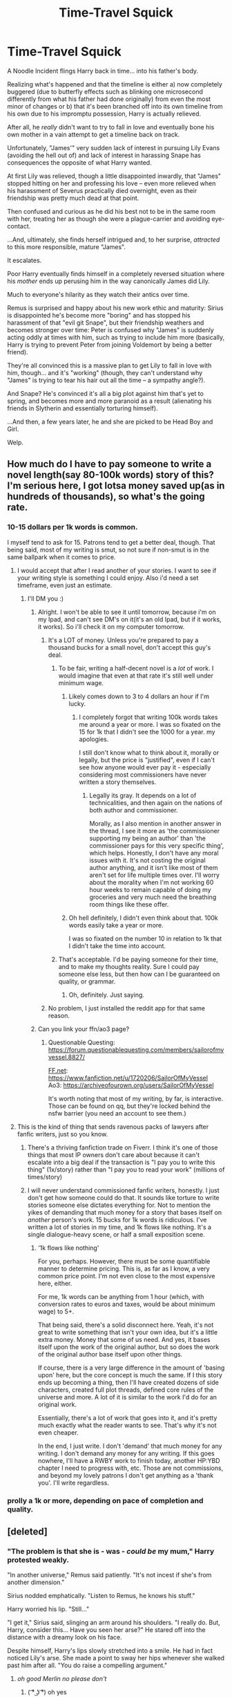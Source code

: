 #+TITLE: Time-Travel Squick

* Time-Travel Squick
:PROPERTIES:
:Author: MidgardWyrm
:Score: 466
:DateUnix: 1591449570.0
:DateShort: 2020-Jun-06
:FlairText: Prompt
:END:
A Noodle Incident flings Harry back in time... into his father's body.

Realizing what's happened and that the timeline is either a) now completely buggered (due to butterfly effects such as blinking one microsecond differently from what his father had done originally) from even the most minor of changes or b) that it's been branched off into its own timeline from his own due to his impromptu possession, Harry is actually relieved.

After all, he /really/ didn't want to try to fall in love and eventually bone his own mother in a vain attempt to get a timeline back on track.

Unfortunately, "James'" very sudden lack of interest in pursuing Lily Evans (avoiding the hell out of) and lack of interest in harassing Snape has consequences the opposite of what Harry wanted.

At first Lily was relieved, though a little disappointed inwardly, that "James" stopped hitting on her and professing his love -- even more relieved when his harassment of Severus practically died overnight, even as their friendship was pretty much dead at that point.

Then confused and curious as he did his best not to be in the same room with her, treating her as though she were a plague-carrier and avoiding eye-contact.

...And, ultimately, she finds herself intrigued and, to her surprise, /attracted/ to this more responsible, mature "James".

It escalates.

Poor Harry eventually finds himself in a completely reversed situation where his /mother/ ends up perusing him in the way canonically James did Lily.

Much to everyone's hilarity as they watch their antics over time.

Remus is surprised and happy about his new work ethic and maturity: Sirius is disappointed he's become more "boring" and has stopped his harassment of that "evil git Snape", but their friendship weathers and becomes stronger over time: Peter is confused why "James" is suddenly acting oddly at times with him, such as trying to include him more (basically, Harry is trying to prevent Peter from joining Voldemort by being a better friend).

They're all convinced this is a massive plan to get Lily to fall in love with him, though... and it's "working" (though, they can't understand why "James" is trying to tear his hair out all the time -- a sympathy angle?).

And Snape? He's convinced it's all a big plot against him that's yet to spring, and becomes more and more paranoid as a result (alienating his friends in Slytherin and essentially torturing himself).

...And then, a few years later, he and she are picked to be Head Boy and Girl.

Welp.


** How much do I have to pay someone to write a novel length(say 80-100k words) story of this? I'm serious here, I got lotsa money saved up(as in hundreds of thousands), so what's the going rate.
:PROPERTIES:
:Author: Wassa110
:Score: 184
:DateUnix: 1591456167.0
:DateShort: 2020-Jun-06
:END:

*** 10-15 dollars per 1k words is common.

I myself tend to ask for 15. Patrons tend to get a better deal, though. That being said, most of my writing is smut, so not sure if non-smut is in the same ballpark when it comes to price.
:PROPERTIES:
:Author: SailorOfMyVessel
:Score: 80
:DateUnix: 1591460541.0
:DateShort: 2020-Jun-06
:END:

**** I would accept that after I read another of your stories. I want to see if your writing style is something I could enjoy. Also i'd need a set timeframe, even just an estimate.
:PROPERTIES:
:Author: Wassa110
:Score: 48
:DateUnix: 1591460742.0
:DateShort: 2020-Jun-06
:END:

***** I'll DM you :)
:PROPERTIES:
:Author: SailorOfMyVessel
:Score: 19
:DateUnix: 1591461162.0
:DateShort: 2020-Jun-06
:END:

****** Alright. I won't be able to see it until tomorrow, because i'm on my Ipad, and can't see DM's on it(it's an old Ipad, but if it works, it works). So i'll check it on my computer tomorrow.
:PROPERTIES:
:Author: Wassa110
:Score: 11
:DateUnix: 1591476666.0
:DateShort: 2020-Jun-07
:END:

******* It's a LOT of money. Unless you're prepared to pay a thousand bucks for a small novel, don't accept this guy's deal.
:PROPERTIES:
:Author: Uncommonality
:Score: 7
:DateUnix: 1591511049.0
:DateShort: 2020-Jun-07
:END:

******** To be fair, writing a half-decent novel is a /lot/ of work. I would imagine that even at that rate it's still well under minimum wage.
:PROPERTIES:
:Author: Xujhan
:Score: 10
:DateUnix: 1591511589.0
:DateShort: 2020-Jun-07
:END:

********* Likely comes down to 3 to 4 dollars an hour if I'm lucky.
:PROPERTIES:
:Author: SailorOfMyVessel
:Score: 3
:DateUnix: 1591511821.0
:DateShort: 2020-Jun-07
:END:

********** I completely forgot that writing 100k words takes me around a year or more. I was so fixated on the 15 for 1k that I didn't see the 1000 for a year. my apologies.

I still don't know what to think about it, morally or legally, but the price is "justified", even if I can't see how anyone would ever pay it - especially considering most commissioners have never written a story themselves.
:PROPERTIES:
:Author: Uncommonality
:Score: 5
:DateUnix: 1591512223.0
:DateShort: 2020-Jun-07
:END:

*********** Legally its gray. It depends on a lot of technicalities, and then again on the nations of both author and commissioner.

Morally, as I also mention in another answer in the thread, I see it more as 'the commissioner supporting my being an author' than 'the commissioner pays for this very specific thing', which helps. Honestly, I don't have any moral issues with it. It's not costing the original author anything, and it isn't like most of them aren't set for life multiple times over. I'll worry about the morality when I'm not working 60 hour weeks to remain capable of doing my groceries and very much need the breathing room things like these offer.
:PROPERTIES:
:Author: SailorOfMyVessel
:Score: 6
:DateUnix: 1591513168.0
:DateShort: 2020-Jun-07
:END:


********* Oh hell definitely, I didn't even think about that. 100k words easily take a year or more.

I was so fixated on the number 10 in relation to 1k that I didn't take the time into account.
:PROPERTIES:
:Author: Uncommonality
:Score: 2
:DateUnix: 1591512091.0
:DateShort: 2020-Jun-07
:END:


******** That's acceptable. I'd be paying someone for their time, and to make my thoughts reality. Sure I could pay someone else less, but then how can I be guaranteed on quality, or grammar.
:PROPERTIES:
:Author: Wassa110
:Score: 1
:DateUnix: 1591525441.0
:DateShort: 2020-Jun-07
:END:

********* Oh, definitely. Just saying.
:PROPERTIES:
:Author: Uncommonality
:Score: 1
:DateUnix: 1591529178.0
:DateShort: 2020-Jun-07
:END:


******* No problem, I just installed the reddit app for that same reason.
:PROPERTIES:
:Author: SailorOfMyVessel
:Score: 4
:DateUnix: 1591476921.0
:DateShort: 2020-Jun-07
:END:


****** Can you link your ffn/ao3 page?
:PROPERTIES:
:Author: xxshrekingxx
:Score: 3
:DateUnix: 1591474370.0
:DateShort: 2020-Jun-07
:END:

******* Questionable Questing: [[https://forum.questionablequesting.com/members/sailorofmyvessel.8827/]]

[[https://FF.net][FF.net]]: [[https://www.fanfiction.net/u/1720206/SailorOfMyVessel]]\\
Ao3: [[https://archiveofourown.org/users/SailorOfMyVessel]]

It's worth noting that most of my writing, by far, is interactive. Those can be found on qq, but they're locked behind the nsfw barrier (you need an account to see them.)
:PROPERTIES:
:Author: SailorOfMyVessel
:Score: 9
:DateUnix: 1591476526.0
:DateShort: 2020-Jun-07
:END:


**** This is the kind of thing that sends ravenous packs of lawyers after fanfic writers, just so you know.
:PROPERTIES:
:Author: MTheLoud
:Score: 14
:DateUnix: 1591495202.0
:DateShort: 2020-Jun-07
:END:

***** There's a thriving fanfiction trade on Fiverr. I think it's one of those things that most IP owners don't care about because it can't escalate into a big deal if the transaction is "I pay you to write this thing" (1x/story) rather than "I pay you to read your work" (millions of times/story)
:PROPERTIES:
:Author: chlorinecrownt
:Score: 3
:DateUnix: 1591505462.0
:DateShort: 2020-Jun-07
:END:


***** I will never understand commissioned fanfic writers, honestly. I just don't get how someone could do that. It sounds like torture to write stories someone else dictates everything for. Not to mention the yikes of demanding that much money for a story that bases itself on /another/ person's work. 15 bucks for 1k words is ridiculous. I've written a lot of stories in my time, and 1k flows like nothing. It's a single dialogue-heavy scene, or half a small exposition scene.
:PROPERTIES:
:Author: Uncommonality
:Score: 2
:DateUnix: 1591511319.0
:DateShort: 2020-Jun-07
:END:

****** '1k flows like nothing'

For you, perhaps. However, there must be some quantifiable manner to determine pricing. This is, as far as I know, a very common price point. I'm not even close to the most expensive here, either.

For me, 1k words can be anything from 1 hour (which, with conversion rates to euros and taxes, would be about minimum wage) to 5+.

That being said, there's a solid disconnect here. Yeah, it's not great to write something that isn't your own idea, but it's a little extra money. Money that some of us need. And yes, it bases itself upon the work of the original author, but so does the work of the original author base itself upon other things.

If course, there is a very large difference in the amount of 'basing upon' here, but the core concept is much the same. If I this story ends up becoming a thing, then I'll have created dozens of side characters, created full plot threads, defined core rules of the universe and more. A lot of it is similar to the work I'd do for an original work.

Essentially, there's a lot of work that goes into it, and it's pretty much exactly what the reader wants to see. That's why it's not even cheaper.

In the end, I just write. I don't 'demand' that much money for any writing. I don't demand any money for any writing. If this goes nowhere, I'll have a RWBY work to finish today, another HP:YBD chapter I need to progress with, etc. Those are not commissions, and beyond my lovely patrons I don't get anything as a 'thank you'. I'll write regardless.
:PROPERTIES:
:Author: SailorOfMyVessel
:Score: 3
:DateUnix: 1591512835.0
:DateShort: 2020-Jun-07
:END:


*** prolly a 1k or more, depending on pace of completion and quality.
:PROPERTIES:
:Author: pycus
:Score: 9
:DateUnix: 1591460298.0
:DateShort: 2020-Jun-06
:END:


** [deleted]
:PROPERTIES:
:Score: 75
:DateUnix: 1591465700.0
:DateShort: 2020-Jun-06
:END:

*** "The problem is that she is - was - /could be/ my mum," Harry protested weakly.

"In another universe," Remus said patiently. "It's not incest if she's from another dimension."

Sirius nodded emphatically. "Listen to Remus, he knows his stuff."

Harry worried his lip. "Still..."

"I get it," Sirius said, slinging an arm around his shoulders. "I really do. But, Harry, consider this... Have you seen her arse?" He stared off into the distance with a dreamy look on his face.

Despite himself, Harry's lips slowly stretched into a smile. He had in fact noticed Lily's arse. She made a point to sway her hips whenever she walked past him after all. "You do raise a compelling argument."
:PROPERTIES:
:Author: rek-lama
:Score: 67
:DateUnix: 1591474163.0
:DateShort: 2020-Jun-07
:END:

**** /oh good Merlin no please don't/
:PROPERTIES:
:Author: FabricioPezoa
:Score: 20
:DateUnix: 1591507461.0
:DateShort: 2020-Jun-07
:END:

***** ( ͡° ͜ʖ ͡°) oh yes
:PROPERTIES:
:Author: xxshrekingxx
:Score: 15
:DateUnix: 1591556376.0
:DateShort: 2020-Jun-07
:END:


**** Pretty sure that wasn't the only thing raised
:PROPERTIES:
:Author: Hyriall
:Score: 10
:DateUnix: 1591506583.0
:DateShort: 2020-Jun-07
:END:


*** There's still genetic health/inbreeding problems.
:PROPERTIES:
:Author: thrawnca
:Score: -4
:DateUnix: 1591490885.0
:DateShort: 2020-Jun-07
:END:

**** I suppose there technically wouldn't be since it is James' body. Still gross though
:PROPERTIES:
:Author: aparicium
:Score: 39
:DateUnix: 1591491445.0
:DateShort: 2020-Jun-07
:END:

***** Also, as this is a drama, he would probably have himself as a son. And that's just... no.
:PROPERTIES:
:Author: Uncommonality
:Score: 5
:DateUnix: 1591511492.0
:DateShort: 2020-Jun-07
:END:

****** I've seen quite a few stories where a time traveling character raises their younger self. It's slightly weird for the characters, but it works out really well for the kid.
:PROPERTIES:
:Author: solitare99
:Score: 3
:DateUnix: 1592574041.0
:DateShort: 2020-Jun-19
:END:

******* I've seen one of those as well, but in this one, Harry basically told his younger self who he should be friends with and projected his own (like 30 years of development) experiences onto little harry, basically telling him that Ron would be a bad friend and such.

And like honestly, that just isn't good in any way. Not narratively, not in-universe, not as a look for the author; If I had written that scene, I'd have had old Harry be purposefully vague, but reassuring with stuff like

"Aight lad, you need to watch out for yourself. There's gonna be a lot of people who want to be friends with you just because of your fame, but also a lot of people who might be awed by it but would still make good friends once they get over it, so don't write anyone off but don't become best friends with the first other person you see just because they treat you better than our 'relatives'."

or something like that.
:PROPERTIES:
:Author: Uncommonality
:Score: 4
:DateUnix: 1592578640.0
:DateShort: 2020-Jun-19
:END:

******** Sorry for reviving a month old post,but do you remember Which fanfiction that was?
:PROPERTIES:
:Author: krishkalra43
:Score: 1
:DateUnix: 1595550296.0
:DateShort: 2020-Jul-24
:END:

********* No, sorry. Maybe you'll have better luck in old request threads for "harry raises himself" or something like that.
:PROPERTIES:
:Author: Uncommonality
:Score: 1
:DateUnix: 1595578175.0
:DateShort: 2020-Jul-24
:END:

********** Alright, thanks for the response!
:PROPERTIES:
:Author: krishkalra43
:Score: 1
:DateUnix: 1595603023.0
:DateShort: 2020-Jul-24
:END:


** And Alice (not yet)Longbottom, having harbored a long term crush on James Potter, shoots her shot and dumps Frank after noticing he isn't interested in Lily anymore.

Harry really ends up liking Alice but realizes he is essentially blinking Neville out of existence if he acts on his urges. Harry's sense of honor collides with his his horniness and wackiness ensues.
:PROPERTIES:
:Author: PetrificusSomewhatus
:Score: 72
:DateUnix: 1591469775.0
:DateShort: 2020-Jun-06
:END:

*** Nearly driven out of his mind with the choices fate has thrown at him, Harry chooses neither and instead settles for a completely random pick. A sweet Ravenclaw girl named Pandora.

His first shock arrives when his wife wants to name their daughter Luna.

His next shock is when her spell backfires and kills her due to a conflict with all the protection charms he's placed on her to prevent that very thing.

His entire life now revolves around being the best parent for his precious daughter, filling her days with fantas.....oh crap he's Xenophilius.
:PROPERTIES:
:Author: asifbaig
:Score: 72
:DateUnix: 1591475684.0
:DateShort: 2020-Jun-07
:END:

**** I'm now picturing him being super paranoid about blinking out any of his future classmates. He begins by asking any interested girls what they want to name their children so he can determine who /not/ to date. The girls misinterpret this question and think James is considering a betrothal...causing a flurry of owls to come from various families.

This added attention and James' disgust at the thought of a betrothal ramps up Lily's interest even more. James parents enter the Great Hall wanting to know why so many old families are wanting to suddenly align with the Potters. Dumbledore's eyes are no longer twinkling as he considers whether James Potter will join Voldemort's pureblood cause.

This fic practically writes itself.
:PROPERTIES:
:Author: PetrificusSomewhatus
:Score: 63
:DateUnix: 1591477811.0
:DateShort: 2020-Jun-07
:END:

***** u/asifbaig:
#+begin_quote
  This added attention and James' disgust at the thought of a betrothal ramps up Lily's interest even more.
#+end_quote

Fate isn't done messing things up and after repeated rejections, Lily becomes angry and resentful. At herself for missing her chance at love by letting James slip out of her grasp. And at James because of his sudden and violent avoidance of anything and everything Lily. Naturally, she eventually turns to Snape. By which I mean she turns INTO Snape. Potions prodigy and markedly spiteful of "that damn Potter, it's all his fault".

#+begin_quote
  This fic practically writes itself.
#+end_quote

Them's writing words, pardner. Get out yer pen!
:PROPERTIES:
:Author: asifbaig
:Score: 26
:DateUnix: 1591540625.0
:DateShort: 2020-Jun-07
:END:

****** A rather more beautiful Snape that will be mooned over by a generation of male students.

Anger mode activates when ''James'' (Jarry ? James Harry ? We need a name for this. I vote James Harry.) eventually marries and has a son that looks a lot like his father. This kid is named Harry James Potter, and has his mother's eyes. Snapelette Evans will be spiteful, she will be furious, it will indeed write itself. Damnit. Let me make a meal and I will spit something out.
:PROPERTIES:
:Author: Foadar
:Score: 15
:DateUnix: 1591542071.0
:DateShort: 2020-Jun-07
:END:

******* [[https://i.imgur.com/mWKTXfU.gifv]]
:PROPERTIES:
:Author: asifbaig
:Score: 3
:DateUnix: 1591542593.0
:DateShort: 2020-Jun-07
:END:

******** That was a very hearty meal. (I totally did not forget this, oh no :P) I chose Minerva McGonagall as a perspective as it only seemed right. I needed a perspective that was close, but not too close, as to keep some of the mystery. If it was not obvious, she does not know about the change.

Claudia Slughorn is an OC I made for this specific piece, and has no background. Feel free to re-use.

Cheers,

Foadar

--------------

Minerva did not know when it had happened exactly, but what had lead to this, she could remember vividly.

The day James Potter had collapsed, right after returning from the Christmas Break, in his fifth year. His friend, Sirius, had caught him, and the boys had carried James to the Hospital Wing. They had stayed by his side as he lied insensate for a day or so, before waking with a bewildered look in his eyes. She had been there, seemingly to discuss matters with Poppy, but that was not all. Minerva never had children of her own, and she held her Gryffindors close to her heart, James more so than most. To see him just lying there had near broken her heart.

The wild look in his eyes left as he looked around. Good, he knew where he was.

''Hogwarts ? But why ?'' he said to himself, far louder than intended.

Perhaps she was wrong.

When James Potter was eventually cleared to return to class and his dormitory, he had been noticeably more shy and humble. Whatever had befallen him, had changed him. For the better, she would note. She had to write him up far less often for getting into trouble, and his academic results improved significantly. No longer did he trouble Severus Snape or bother Lily Evans, another favorite student of hers.

Which seemed to please Lily greatly, or at least at first. She could now study in peace. But it would soon fade. Severus Snape disappointed her greatly, and was given a week's worth of detentions after hearing what had transpired. That word would NOT be used against her students.

Now without her oldest friend, Miss Evans was somewhat cast adrift, and tightened her bond with her dorm-mates and Remus Lupin, somewhat unsurprisingly. Then, Minerva noted, she had started to warm to James Potter, who studiously ignored her very existence, and began to see the man he would soon grow into. One worthy of her heart, perhaps. But as much as Minerva had hoped they would get together someday, as she saw the potential, the spark, between them, her hopes, and those of Lily were crushed when James quite publicly stated he was firmly over Lily Evans, and would no longer seek her affections.

Blunt as that may have been, it was a Gryffindor's move. His friends thought it a joke at first, though later learned how serious he was. This did not mean James began dating wildly or seriously. No, while she occasionally found James fooling around with a girl, they were rarely the same. Whatever kind of man James would become, he was not it yet.

He would not settle down with someone more permanently until quite a bit after Hogwarts. It was Sirius Black that was the first of the four to get married, settling down with Marlene McKinnon, another former student of hers. Though reputedly, he was only swayed when he learned she was pregnant, and vowed not to abandon his child. For all his boyishness, a noble man hid underneath, and at a reunion, she could tell the two were happy, perhaps even in love. Their oldest child, Alphard, was another favorite of hers.

James was next, and he held to his word. His bride was a great-niece of her colleague, Horace Slughorn. Claudia Slughorn, a witch nearly a decade older, became Claudia Potter around a year after Sirius had married. Their first child was born August 1st, 1980, a boy, named Harry James Potter. The first time she had seen the little boy, she'd noticed the similarities to James, except for the eyes. Those were a bright blue, already final, quite unlike his father's hazel eyes.

While the Marauders settled into familial bliss and their life as adults, Lily Evans was focused more on work. She, along with her former friend, were the youngest Potion Masters ever. Her brilliance had seen her succeed.

But, as a confidante to Lily, she noted, that she had grown bitter and spiteful. Lily had always had a temper, but usually she held it well in check, and it was tempered by her other sides. These had started to fall away, leaving a very bitter woman who opened herself to few and far between. Only Minerva herself, Alice Longbottom (formerly Brown) and some other former Professors at Hogwarts were in that small group.

Eventually, she would learn why.

Lily had begun returning the affections of James Potter, when he had so violently crushed her hopes. She was not so much angry at him, but at herself, for missing her chance at love. His career and happy life proved that she had missed out, perhaps her only chance at true love. This was the final ingredient to an already deadly brewing problem.

The way her sister Petunia treated her, her parent's death and subsequent funeral, being forced to co-habitate with a James Potter that studiously ignored her affections during her final year at Hogwarts, it all mixed and added and reacted.

The result was a very bitter woman who threw her life into her work, who became angry and obsessed.

Her lack of foresight had cost her so dearly, and Minerva could not help but feel for her.

Lily became a more regular part of her life again not long after she had left Hogwarts, and after the war had ended. Horace Slughorn had retired. It was rumored that his great-niece would apply to succeed him, which she did, but Lily would not see that happen. Her application ended up being superior, which is how Lily had become Professor Evans at Hogwarts.

Her new colleague was kind and helpful to her students, much like her predecessor had been, though she could be curt and stiff at times. That changed further, though, when Alphard Black had arrived at Hogwarts, whom she had treated with a degree of disdain. But young Harry had it far worse. He was despised by Lily. Harry symbolized everything Lily had lost. To be in the same room with a boy that should, by all rights, have been her son instead, was painful, and it showed. Harry was one of few students his age to not fawn over Professor Evans. A common thing, as Lily was quite a beauty, and would remain so for a long time yet. Wizards and witches lived very long indeed, and Lily was only in her thirties, and to reach two-hundred was far from uncommon. Minerva herself was only in her sixties, too, and looked barely a day older. Magic was kind to a body.

Which is how the world now stood. Lily remained unattached, consumed by her work, bitter and angry at herself. Minerva knew not how to help her. She had tried, but Lily closed only further in response.

She wondered yet again why James Potter had given up on the beautiful red-haired girl, with the kind green eyes and the bright smile. Perhaps some things are simply not meant to be.

FINIS
:PROPERTIES:
:Author: Foadar
:Score: 19
:DateUnix: 1592216331.0
:DateShort: 2020-Jun-15
:END:

********* Oh this is torture! It's too delicious and now I have a massive appetite for the full version...

The dialog before the "event", the event itself, James's 180 degree flip, Lily's sigh of relief at first which turns into snarls of frustrated anger later on, Lily's clumsy attempts at flirting with James because she hasn't had to flirt in her life ever, James rebuffing her, Sirius confused but very amused, Remus confused but sympathetic, Snape happy at first but then even more jealous because now it's LILY who's chasing James and, salt-on-the-wound, she's confiding her failed attempts to him.

I want to read all that! And it's not out there. Oh the pain!

Also, have you put this up on ff.net or AO3? This is a fantastic one-shot.
:PROPERTIES:
:Author: asifbaig
:Score: 3
:DateUnix: 1592320219.0
:DateShort: 2020-Jun-16
:END:

********** Not that good. I have written better things for other prompts.

And no, not on FF.net or AO3. I might do so in the future, but not for now. These kind of prompt responses are usually not over a thousand words, which I won't bother to edit and upload into a fic on those sites.

Nor will I be writing a full version. This is about as far as my interest went for the idea. Feel free to take it.
:PROPERTIES:
:Author: Foadar
:Score: 2
:DateUnix: 1592335593.0
:DateShort: 2020-Jun-16
:END:

*********** Oh don't sell yourself short. This was very tasty!

I wasn't aware that uploading stuff to those sites required specific formatting since I've only ever seen text and may be a few line breaks in stories. But I HAVE read author notes asking if the formatting errors were gone so I suppose there's more to it than simply uploading a .txt file. I was asking because stories on those sites are easy to save as pdfs than a reddit thread but I'll do this one manually.

I do hope someone picks this story up for a full version. Thanks for this snippet!
:PROPERTIES:
:Author: asifbaig
:Score: 1
:DateUnix: 1592336073.0
:DateShort: 2020-Jun-17
:END:


********* AMAZING!
:PROPERTIES:
:Author: ThePoarter
:Score: 1
:DateUnix: 1592223042.0
:DateShort: 2020-Jun-15
:END:


********* You think Professor Evans would look at Harry sadly/longingly, since his face is (mostly) James', but immediately look away when she sees his eyes (being that of his mother's)? Like a reverse canon situation where Snape hated Harry's face, but he couldn't help but look at his eyes, since they were Lily's?

It'd be even worse if Neo Harry had the positive qualities she saw in James, too -- especially if Harry's love-interest rejects Harry like she had initially done with his father.

Would she stand by and let history repeat itself with another girl? Could she handle the guilt that she may inflict her fate on another innocent witch? Would she have a heart-to-heart with the witch in question, encouraging her to entertain the possibility of dating Harry?

What if Harry's love-interest was just a nasty piece of work? Would Lily intercede, not wanting to see "James'" son sucked into such a black hole of misery?
:PROPERTIES:
:Author: MidgardWyrm
:Score: 1
:DateUnix: 1592342255.0
:DateShort: 2020-Jun-17
:END:

********** If it is Ginny, she might be reminded of everything she has lost.
:PROPERTIES:
:Author: Foadar
:Score: 1
:DateUnix: 1592366145.0
:DateShort: 2020-Jun-17
:END:

*********** There are other red-haired girls canonically too, such as Susan Bones (though butterfly effects would likely result in Susan not existing, and anything could happen: from her original parents not having children at all, to their having an older/younger child, or to their even having twins/triplets!).

I find butterfly effects very interesting because even the tiniest of differences can drastically alter the world as time goes on compared to what someone would know in the prior universe/timeline.

Heck, the Weasleys having only one or two children, or a mixed group of girls/boys, or all girls except for the youngest, are possible. As is Molly or Arthur dying in an accident or attack before they even have kids.

Disgustingly enough, it could also lead Snape to have a loving relationship and children post Hogwarts (or during Hogwarts), too.

There are just so many possibilities... all that could stem from one original, single point of change that creates others, like "James" blinking a half-second too late than what James would've done.
:PROPERTIES:
:Author: MidgardWyrm
:Score: 1
:DateUnix: 1592420496.0
:DateShort: 2020-Jun-17
:END:


***** Yes plz
:PROPERTIES:
:Author: TheIncendiaryDevice
:Score: 1
:DateUnix: 1591511359.0
:DateShort: 2020-Jun-07
:END:


**** Yeah, but this is the exact thing the story avoids. "the timeline" doesn't exist, and if you just write the same story again it's boring as shit.
:PROPERTIES:
:Author: Uncommonality
:Score: 4
:DateUnix: 1591511580.0
:DateShort: 2020-Jun-07
:END:

***** Very true, which is why this wouldn't be more than a oneshot.
:PROPERTIES:
:Author: asifbaig
:Score: 1
:DateUnix: 1591541025.0
:DateShort: 2020-Jun-07
:END:


*** Not my personal cup of tea, but an interesting idea nevertheless.
:PROPERTIES:
:Author: Foadar
:Score: 7
:DateUnix: 1591473316.0
:DateShort: 2020-Jun-07
:END:


*** u/avittamboy:
#+begin_quote
  but realizes he is essentially blinking Neville out of existence if he acts on his urges
#+end_quote

Isn't the entire prompt sort of based on how Harry is relieved he doesn't have to "maintain the timeline"? If he were to care about stuff like that, he'd have to remain a hermit for the rest of his life.

Also, can we expect something along this prompt's lines from you?
:PROPERTIES:
:Author: avittamboy
:Score: 4
:DateUnix: 1591512659.0
:DateShort: 2020-Jun-07
:END:


** It's like Oedipus except he knows exactly who his mother is and the timeline is at stake

High stakes, I like it
:PROPERTIES:
:Author: spliffay666
:Score: 47
:DateUnix: 1591463341.0
:DateShort: 2020-Jun-06
:END:


** Imagine how much more ridiculous it gets if Lily gets it into her head to try and seduce James by calling him daddy...
:PROPERTIES:
:Author: Avigorus
:Score: 52
:DateUnix: 1591472860.0
:DateShort: 2020-Jun-07
:END:


** YES I WANT THAT PLS CAN SOMRONE WRITE A FANFIC ABOUT THIS
:PROPERTIES:
:Author: InLoveWithBooks
:Score: 74
:DateUnix: 1591451550.0
:DateShort: 2020-Jun-06
:END:

*** Hospital Wing

"James Potter, what in God's name possessed you to duel multiple Death Eaters?" asked McGonagall, who alongside Madam Pomfrey did not look pleased.

Harry sighed, and began to recount the events that lead to the attack in Hogsmeade, with Sirius, Remus and Peter all coming to his defence. He had been forced to injure himself after subduing the Death Eaters to make it seem less suspicious as to how a Sixth Year can defeat Yaxley, Dolohov, Travers and Jugson.

He tuned out McGonagall's lecture about how foolish taking on the Death Eaters were. It was still hard to wrap his head around how he ended up in his father's body. After the fall of Voldemort, Harry became a Hit-wizard for the Ministry, hunting down dark witches and wizards abroad. The Aurors were his initial plan, but given that he didn't want to finish his Seventh Year just to apply he opted to become a Hit-wizard instead. After years of fighting, he discovered a conspiracy amongst the Original 12 American Auror's descendants to overthrow their Ministry, and after confronting them in the American Department of Mysteries he awoke suddenly in his father's body shortly after.

He had no plan to return back to his time. He was a Hit-wizard who specialized in direct action, not an Unspeakable who dealt with the most mysterious branches of magic. And so, he did his best to blend in. He stopped antagonizing Snape, which prompted Sirius to say he was becoming no fun anymore, and as the Marauders became more suspicious he told them the truth. None of them took him seriously until today.

Dealing with Snape was easy enough, all Harry had to do was to avoid him. Dealing with his mother's obsession with him was an entirely different matter. Harry was forced to conduct surveillance detection runs in Hogwarts and Hogsmeade to prevent Lily's friends from cornering him and dealing with offers to "study." He never would've thought that his counter-surveillance skills would be used against his mum.

As Pomfrey and McGonagall left, the Marauders turned their attention to Harry.

"Holy shit James, you weren't joking about you bein-" began Peter, before Harry struck him with a silencing charm. Harry then cast Muffliato and locked the door to the hospital entrance.

"That explains why the Death Eaters are disappearing," said Sirius. "And why you were gone for most of last summer."

Harry simply nodded.

"So, you're going after You-Know-Who then right?" asked Peter.

"Don't be daft," said Remus. "James isn't going after Voldemort, even Dumbledore doesn't know where he is."

"I am," said Harry. The Marauders looked at him awestruck. "Over half the Death Eaters are either dead or incarcerated. He's going to get desperate eventually and slip up. Might as well do some good while I'm here I guess. " Sirius was the first to recover. "That'll help you get with Evans for sure mate. Not that she needs much convincing anyways."

Harry groaned as he put his head in his hands. "Sirius give it a rest for fucks sake."

"You know you thought about it James," said Sirius who wiggled his eyebrows. "Otherwise you wouldn't be avoiding her."

"Not to mention you did save her earlier in Hogsmeade," added Peter. "She's shaken up by the way. She thought you were hurt badly."

"Ah, going for the wounded hero approach eh James," said Remus with barely contained glee.

"There's a Muggle expression that describes James' gameplan here" said Sirius. "I believe it goes, 'a shoulder to cry on becomes a dick to-"

Sirius' explanation of the Muggle expression was drowned out by Remus and Peter collapsing on the floor laughing. Harry just glared at the Marauders.

"If you're expecting us to crumble under your attempts of imitating a Basilisk we'll be here all night," said Remus. "You know you've thought about it. You can lie to us all you want but you can't lie to yourself."

Harry forced his expression to remain neutral. He would never outright admit it, unless he was subjected to Veritaserum while under the Cruciatus Curse of course. Years of fighting while remaining single and suddenly being thrust back in a teenage body riddled with hormones takes its toll.

"Ah fucking hell," thought Harry. "I'll have to Sectumsempra my dick off at this rate. I won't have the Potters be the next Gaunts."
:PROPERTIES:
:Author: SubspaceEmbassy
:Score: 76
:DateUnix: 1591481617.0
:DateShort: 2020-Jun-07
:END:

**** The last paragraph was the best. Meme out of ten, you win the subreddit for the night.
:PROPERTIES:
:Author: Foadar
:Score: 25
:DateUnix: 1591486396.0
:DateShort: 2020-Jun-07
:END:


** Plot twist- Harry doesn't know that Lily Evans is his mother. Harry and Lily have coitus and Lily ends up becoming pregnant and after the child is born, Lily introduces Harry to her sister, Petunia.
:PROPERTIES:
:Score: 99
:DateUnix: 1591456736.0
:DateShort: 2020-Jun-06
:END:

*** Oh god I can just imagine the HORROR on his face once he realizes!
:PROPERTIES:
:Author: Flashheart42
:Score: 93
:DateUnix: 1591457585.0
:DateShort: 2020-Jun-06
:END:

**** [[https://m.youtube.com/watch?v=iMHNN3NFgDQ][Harry once he finds out the truth]]
:PROPERTIES:
:Author: SubspaceEmbassy
:Score: 12
:DateUnix: 1591481831.0
:DateShort: 2020-Jun-07
:END:


*** maybe lilly went by a different name during school To seem less muggleborn in this timeline
:PROPERTIES:
:Author: CommanderL3
:Score: 47
:DateUnix: 1591457930.0
:DateShort: 2020-Jun-06
:END:

**** "What ? Your name isn't Cassiopeia Walburg Notsomuggleborn-Pureblood and instead Lily Evans?"
:PROPERTIES:
:Author: Korooo
:Score: 91
:DateUnix: 1591458349.0
:DateShort: 2020-Jun-06
:END:

***** James why are you freaking out
:PROPERTIES:
:Author: CommanderL3
:Score: 53
:DateUnix: 1591458858.0
:DateShort: 2020-Jun-06
:END:

****** "Our son looks just like his dad"
:PROPERTIES:
:Author: Korooo
:Score: 38
:DateUnix: 1591465134.0
:DateShort: 2020-Jun-06
:END:

******* James why are you opening the door and greeting voldemort
:PROPERTIES:
:Author: CommanderL3
:Score: 44
:DateUnix: 1591465779.0
:DateShort: 2020-Jun-06
:END:

******** Snape knew it already "Potter is just like his father!"
:PROPERTIES:
:Author: Korooo
:Score: 49
:DateUnix: 1591467137.0
:DateShort: 2020-Jun-06
:END:

********* "No, you don't understand, Potter is literally his own father."
:PROPERTIES:
:Author: Covane
:Score: 49
:DateUnix: 1591467335.0
:DateShort: 2020-Jun-06
:END:

********** "Can't you see it? He has Potter's eyes and the same face!", screamed Snape, tears running down his face.

Dumbledore looked at his former spy. A small tear ran down from his eye and into his magnificent beard. He thought of the young man that was once a feared duelist, master of potions and dark wizard.

"Severus, maybe you should take a sabbatical break this year. It seems like you still aren't over Lily's death since you can't see that Harry has his mother's eyes. Gilderoy Lockhart offered to take over Defense against the Dark Arts while Qurinus offered to teach potions for the rest of the year. Take the time you need", Dumbledore said quietly, his voice full of empathy for his young friend.
:PROPERTIES:
:Author: Korooo
:Score: 43
:DateUnix: 1591468739.0
:DateShort: 2020-Jun-06
:END:


******** ''Hello there, Tom. One Avada Kedavra right to the chest, please ?'' ''James'' pleaded.
:PROPERTIES:
:Author: Foadar
:Score: 33
:DateUnix: 1591473209.0
:DateShort: 2020-Jun-07
:END:


**** Harry has always been a Potter, his parents are James and Lily Potter as far as he knows. It can easily be construed that he never learns her (and Petunia's) maiden name before strapping a flux capacitor to his broom and going 88mph on a dare and thus doesn't connect Lily Evans with Lily Potter.
:PROPERTIES:
:Author: Krististrasza
:Score: 57
:DateUnix: 1591461494.0
:DateShort: 2020-Jun-06
:END:


*** The curse of Oedipus strikes again
:PROPERTIES:
:Author: thecrazychatlady
:Score: 30
:DateUnix: 1591463703.0
:DateShort: 2020-Jun-06
:END:


*** if there was a way to hide that from the reader (maybe Lily goes by her middle name in Hogwarts or something) the reveal at the end would be awesome.
:PROPERTIES:
:Author: cinderaced
:Score: 21
:DateUnix: 1591466404.0
:DateShort: 2020-Jun-06
:END:


** "And we can study in /my room/.
:PROPERTIES:
:Author: PetrificusSomewhatus
:Score: 31
:DateUnix: 1591463420.0
:DateShort: 2020-Jun-06
:END:

*** ''On second thought, I have other business to attend to, Miss Evans.''

James runs away at top speed
:PROPERTIES:
:Author: Foadar
:Score: 40
:DateUnix: 1591473292.0
:DateShort: 2020-Jun-07
:END:

**** Absolutely...he would be doing the Forrest Gump run out of there.
:PROPERTIES:
:Author: PetrificusSomewhatus
:Score: 26
:DateUnix: 1591473486.0
:DateShort: 2020-Jun-07
:END:

***** RUN HARRY, RUN!
:PROPERTIES:
:Author: ladykristianna
:Score: 23
:DateUnix: 1591477050.0
:DateShort: 2020-Jun-07
:END:


** Does Harry get all of James' memories as well or does he have to figure things out on his own?
:PROPERTIES:
:Author: Redhawkluffy101
:Score: 12
:DateUnix: 1591480481.0
:DateShort: 2020-Jun-07
:END:


** Holy moly, I did not expect such a wildly positive response to this brain-fart of mine. :O Thank you all.
:PROPERTIES:
:Author: MidgardWyrm
:Score: 12
:DateUnix: 1591548400.0
:DateShort: 2020-Jun-07
:END:


** The noodle incident lol Calvin and Hobbes
:PROPERTIES:
:Author: Gandhi211
:Score: 24
:DateUnix: 1591456738.0
:DateShort: 2020-Jun-06
:END:


** Adding on to this, James/Harry exhausted after a long day from constantly hiding from Lily/Mom so he goes out to a party to relieve his stress, only to wake up in bed naked besides an equally naked Lily/Mom who joined the party later after James/Harry was thoroughly intoxicated on fire-whiskey. And that my friends is how Harry James Potter is conceived!
:PROPERTIES:
:Author: webbzo
:Score: 24
:DateUnix: 1591490138.0
:DateShort: 2020-Jun-07
:END:


** Couldn't help but think of Marty Mcfly. Would be interesting to see Harry return to the present and see things butterflied.
:PROPERTIES:
:Author: thrawnca
:Score: 11
:DateUnix: 1591491201.0
:DateShort: 2020-Jun-07
:END:


** "Wait a minute Professor, are you telling me, that my mother has the hots for me?".
:PROPERTIES:
:Author: JasonLeeDrake
:Score: 10
:DateUnix: 1591512085.0
:DateShort: 2020-Jun-07
:END:


** This is ana mazing idea. Please make a fic of this.
:PROPERTIES:
:Author: PistiSpero
:Score: 8
:DateUnix: 1591463747.0
:DateShort: 2020-Jun-06
:END:


** I'd read it
:PROPERTIES:
:Author: GrimIXIII
:Score: 7
:DateUnix: 1591465616.0
:DateShort: 2020-Jun-06
:END:


** Please let us know if someone actually writes this! It would be SUCH an amazing and hilarious read!
:PROPERTIES:
:Author: KingShadow21
:Score: 5
:DateUnix: 1591532853.0
:DateShort: 2020-Jun-07
:END:


** Remind me in 10 days
:PROPERTIES:
:Author: saynothingever
:Score: 3
:DateUnix: 1591496535.0
:DateShort: 2020-Jun-07
:END:

*** *saynothingever*, kminder in *10 days* on [[https://www.reminddit.com/time?dt=2020-06-17%2002:22:15Z&reminder_id=5bb13e0adc984bbbb7f41a8c90229273&subreddit=HPfanfiction][*2020-06-17 02:22:15Z*]]

#+begin_quote
  [[/r/HPfanfiction/comments/gxquml/timetravel_squick/ft89x8p/?context=3][*r/HPfanfiction: Timetravel_squick*]]

  kminder in 10 days
#+end_quote

[[https://reddit.com/message/compose/?to=remindditbot&subject=Reminder%20from%20Link&message=your_message%0Akminder%202020-06-17T02%3A22%3A15%0A%0A%0A%0A---Server%20settings%20below.%20Do%20not%20change---%0A%0Apermalink%21%20%2Fr%2FHPfanfiction%2Fcomments%2Fgxquml%2Ftimetravel_squick%2Fft89x8p%2F][*2 OTHERS CLICKED THIS LINK*]] to also be reminded. Thread has 3 reminders.

^{OP can} [[https://www.reminddit.com/time?dt=2020-06-17%2002:22:15Z&reminder_id=5bb13e0adc984bbbb7f41a8c90229273&subreddit=HPfanfiction][^{*Delete comment, Delete reminder and comment, and more options here*}]]

*Protip!* When you feel lazy to come up with reminder time, type =kminder motherfuckers= to be reminded between 1 and 30 days from now. Cheers!

--------------

[[https://www.reminddit.com][*Reminddit*]] · [[https://reddit.com/message/compose/?to=remindditbot&subject=Reminder&message=your_message%0A%0Akminder%20time_or_time_from_now][Create Reminder]] · [[https://reddit.com/message/compose/?to=remindditbot&subject=List%20Of%20Reminders&message=listReminders%21][Your Reminders]]
:PROPERTIES:
:Author: remindditbot
:Score: 1
:DateUnix: 1591515441.0
:DateShort: 2020-Jun-07
:END:


** So...what did the noodles do to cause time travel?
:PROPERTIES:
:Author: Efficient_Assistant
:Score: 2
:DateUnix: 1591481752.0
:DateShort: 2020-Jun-07
:END:


** RemindMe! 10 days
:PROPERTIES:
:Author: fifty-fives
:Score: 1
:DateUnix: 1592332544.0
:DateShort: 2020-Jun-16
:END:


** RemindMe! eoy
:PROPERTIES:
:Author: ShadeSlayer323
:Score: 1
:DateUnix: 1603569884.0
:DateShort: 2020-Oct-24
:END:

*** There is a 26.0 minute delay fetching comments.

I will be messaging you in 2 months on [[http://www.wolframalpha.com/input/?i=2020-12-31%2009:00:00%20UTC%20To%20Local%20Time][*2020-12-31 09:00:00 UTC*]] to remind you of [[https://np.reddit.com/r/HPfanfiction/comments/gxquml/timetravel_squick/g9y0seu/?context=3][*this link*]]

[[https://np.reddit.com/message/compose/?to=RemindMeBot&subject=Reminder&message=%5Bhttps%3A%2F%2Fwww.reddit.com%2Fr%2FHPfanfiction%2Fcomments%2Fgxquml%2Ftimetravel_squick%2Fg9y0seu%2F%5D%0A%0ARemindMe%21%202020-12-31%2009%3A00%3A00%20UTC][*CLICK THIS LINK*]] to send a PM to also be reminded and to reduce spam.

^{Parent commenter can} [[https://np.reddit.com/message/compose/?to=RemindMeBot&subject=Delete%20Comment&message=Delete%21%20gxquml][^{delete this message to hide from others.}]]

--------------

[[https://np.reddit.com/r/RemindMeBot/comments/e1bko7/remindmebot_info_v21/][^{Info}]]

[[https://np.reddit.com/message/compose/?to=RemindMeBot&subject=Reminder&message=%5BLink%20or%20message%20inside%20square%20brackets%5D%0A%0ARemindMe%21%20Time%20period%20here][^{Custom}]]
[[https://np.reddit.com/message/compose/?to=RemindMeBot&subject=List%20Of%20Reminders&message=MyReminders%21][^{Your Reminders}]]
[[https://np.reddit.com/message/compose/?to=Watchful1&subject=RemindMeBot%20Feedback][^{Feedback}]]
:PROPERTIES:
:Author: RemindMeBot
:Score: 1
:DateUnix: 1603571530.0
:DateShort: 2020-Oct-25
:END:


** THIS SOUNDS AMAZING, I'D LOVE TO READ A FULL FIC OF IT 😍 (Also, don't hate me, but I think it would be great if it had some Snarry in it...)
:PROPERTIES:
:Author: Limegreen_Bowlerhat
:Score: -17
:DateUnix: 1591453472.0
:DateShort: 2020-Jun-06
:END:

*** No idea why you're getting downvoted for having a preference. I can see how it could be fit into a fic like this.
:PROPERTIES:
:Score: 16
:DateUnix: 1591458699.0
:DateShort: 2020-Jun-06
:END:

**** Because snarry is a widely disliked ship. They had no chemistry, snape is old enough to be Harry's dad, and all snape did was Harass Harry until he was about to die. Snape made it very clear that he still disliked Harry in his memories. If Harry is any older than 17(which depending on how old he is, this ship could in fact be pretty illegal), Harry would still despise snape. What could possibly change his mind? During Harry's fifth year, Snape threw a glass jar at harry. I understand what he did was bad, but he was 15. Snape more than twice his age. He knew better than to try to assault a child. Not to say that Harry didn't know any better, but that is considered child abuse and is way worse. Neither characters would ever forgive each other.

I get that Drarry is a very popular ship, and they roughly had a similar hatred for each other, they are the same age (even if you don't care about age gaps as long as they are both adults, many people find is odd/creepy). Draco was young and stupid when he did what he did. At the end of it all, Draco saved Harry when he had no obligation. It came from his sense of wrong and right, even when he was pressured to do the opposite. He wanted to save Harry. Snape did not. He did it so he A) could go back to hating James in peace, and B) because Dumbles told him to.

This isn't to condone anything Draco did by the way, he was a little brat, but snape made all the life choices that lead to the death of Harry's parents which I find it incredibly unrealistic that he ever forgave him for. Though I've always seen Harry as one to keep grudges for a lifetime, I think that's just a me thing.

Any way back on topic

It's one thing to imagine them growing a father-son bond (while I do not personally mind the trope, I understand how unrealistic it is) but them ending up together? That's a whole other level of how-and-why-would-that-even-happen
:PROPERTIES:
:Author: zoomerboi69-420
:Score: 41
:DateUnix: 1591462260.0
:DateShort: 2020-Jun-06
:END:

***** Whoaa there. Taking fanfiction a bit too seriously. I defenetly get your point, and Snarry is just as ridiculous as Voldemort and Harry or Tom riddle and Harry ( another big ship) but this is, in the end, fantasy. If the story is well written and you play with the character's ages and relationship, you can pull off about any ship you like. In the context of the post, it can fit in since Harry would be on the same age as Snape. Depending on when you pull Harry from the original timeline, or even if you want to pull him fron there or an alternate one, the dyanmics between the two can be easily changed with good writing.

It would be intresting to read this kind of story, no matter what the author chooses in romantic interests ( as long as its not Lilly, in this context).
:PROPERTIES:
:Score: 6
:DateUnix: 1591462757.0
:DateShort: 2020-Jun-06
:END:

****** I'm glad that we can agree for the most part. Of course, if Harry was pulled from later down the timeline (most time post-war) it would be a bit predatory and in that case I think I think Harry shouldn't be in a relationship with anyone.

And I would also like to add that Harry would most definitely try to spend 24/7 with Sirius. And I'm that case I would read this fic no matter the ships within it
:PROPERTIES:
:Author: zoomerboi69-420
:Score: 7
:DateUnix: 1591464580.0
:DateShort: 2020-Jun-06
:END:


***** While I understand some of your points, I disagree about Harry being one to hold grudges, especially concerning Snape. This can be seen when he tells his son why he names him Albus Severus and says that Snape was one of the bravest men he knew. Snape protected him throughout his childhood even if he didn't show it, and it wasn't because dumbledore told him to, it was because he cared about Lily and therefore felt the need to protect her child. Also Snape wasn't able to let Harry know early on that he was spying for the light side because then Voldemort could have found out through his mind link with Harry.

Anyway even if they have strong animosity throughout the series it is mostly resolved by the end of it all, so I think if Harry went back in time after Snape died, knowing everything he didn't know before, that he might see young Snape in a different light and maybe even try to prevent Sirius from provoking/ Snape and potentially try to steer him away from joining the Death Eaters. He might even end up befriending Snape, although him being James would make this difficult. Anyway in the case of time travel to Snape's time in Hogwarts, after Harry has learnt of Snape's alliegences and no longer hates him, I think that while Snarry might not be particularly likely, it isn't the most outrageous idea, and a friendship (or at least a common understanding) between them could definitely be a possibility.
:PROPERTIES:
:Author: Limegreen_Bowlerhat
:Score: 0
:DateUnix: 1591491168.0
:DateShort: 2020-Jun-07
:END:

****** Yes I agree that a friendship would be most likely out of the options (or at least them being not terrible) but again,(OPINION WARNING) i don't think snape was a good person. He chose to become a death eater. The hatred between James and snape isn't a one way street. Snape wasn't the best to James either. With him being rude to Harry, I doubt he would seek any friendship with him. If Harry was pulled after the war I doubt he would want to be friends with anyone because who likes being friends with people 5+ years younger than them. And if he was pulled before the war, I doubt he would forgive snape. I think that the war made him more mature, and before he was a very angsty teen (not to say Harry should suck up everything terrible that happened to him, he shouldn't, but he was definitely suffering from a bunch of undiagnosed shit). Harry knows about him is that he harassed him basically the entirety of the time they knew each other, and the hate was mutual. And if it was from 6th year, where Harry learns that snape is the one that told voldy about the prophecy? Yeah I doubt any friendship could ever realistically happen from there if Harry didn't have the memorable.
:PROPERTIES:
:Author: zoomerboi69-420
:Score: 5
:DateUnix: 1591497499.0
:DateShort: 2020-Jun-07
:END:


*** [deleted]
:PROPERTIES:
:Score: 1
:DateUnix: 1591499822.0
:DateShort: 2020-Jun-07
:END:

**** Even though it's a small ship I think a big chunk of downvotes was the way the comment was written
:PROPERTIES:
:Author: TheIncendiaryDevice
:Score: 2
:DateUnix: 1591511522.0
:DateShort: 2020-Jun-07
:END:

***** What do you mean? I was just being enthusiastic, cause it sounded like a really cool fic idea. And I just mentioned a ship I might like to see in it in a casual, not at all forceful manner. Didn't mean to annoy/offend anyone. I guess spending a lot of time in the slash fic subreddit got me used to people not minding Snarry all that much.
:PROPERTIES:
:Author: Limegreen_Bowlerhat
:Score: 1
:DateUnix: 1591622794.0
:DateShort: 2020-Jun-08
:END:

****** Read the room my dude.

Most of everything here is just written as a prompt or a question

I don't think anyone is ship-shaming
:PROPERTIES:
:Author: TheIncendiaryDevice
:Score: 2
:DateUnix: 1591696903.0
:DateShort: 2020-Jun-09
:END:


**** Thanks, I appreciate that 😂💜
:PROPERTIES:
:Author: Limegreen_Bowlerhat
:Score: 2
:DateUnix: 1591621980.0
:DateShort: 2020-Jun-08
:END:


** RemindMe! 10 days
:PROPERTIES:
:Author: Inkii_TheWoomy
:Score: 1
:DateUnix: 1591468338.0
:DateShort: 2020-Jun-06
:END:

*** I will be messaging you in 8 days on [[http://www.wolframalpha.com/input/?i=2020-06-16%2018:32:18%20UTC%20To%20Local%20Time][*2020-06-16 18:32:18 UTC*]] to remind you of [[https://np.reddit.com/r/HPfanfiction/comments/gxquml/timetravel_squick/ft5sozz/?context=3][*this link*]]

[[https://np.reddit.com/message/compose/?to=RemindMeBot&subject=Reminder&message=%5Bhttps%3A%2F%2Fwww.reddit.com%2Fr%2FHPfanfiction%2Fcomments%2Fgxquml%2Ftimetravel_squick%2Fft5sozz%2F%5D%0A%0ARemindMe%21%202020-06-16%2018%3A32%3A18%20UTC][*18 OTHERS CLICKED THIS LINK*]] to send a PM to also be reminded and to reduce spam.

^{Parent commenter can} [[https://np.reddit.com/message/compose/?to=RemindMeBot&subject=Delete%20Comment&message=Delete%21%20gxquml][^{delete this message to hide from others.}]]

--------------

[[https://np.reddit.com/r/RemindMeBot/comments/e1bko7/remindmebot_info_v21/][^{Info}]]

[[https://np.reddit.com/message/compose/?to=RemindMeBot&subject=Reminder&message=%5BLink%20or%20message%20inside%20square%20brackets%5D%0A%0ARemindMe%21%20Time%20period%20here][^{Custom}]]
[[https://np.reddit.com/message/compose/?to=RemindMeBot&subject=List%20Of%20Reminders&message=MyReminders%21][^{Your Reminders}]]
[[https://np.reddit.com/message/compose/?to=Watchful1&subject=RemindMeBot%20Feedback][^{Feedback}]]
:PROPERTIES:
:Author: RemindMeBot
:Score: 1
:DateUnix: 1591477563.0
:DateShort: 2020-Jun-07
:END:


** RemindMe! 10 days
:PROPERTIES:
:Author: DeltaKnight191
:Score: 1
:DateUnix: 1591503418.0
:DateShort: 2020-Jun-07
:END:


** RemindMe! 10 days
:PROPERTIES:
:Author: MrPaaanget
:Score: 1
:DateUnix: 1591504488.0
:DateShort: 2020-Jun-07
:END:


** RemindMe! 10 days
:PROPERTIES:
:Author: imyaash
:Score: -1
:DateUnix: 1591469747.0
:DateShort: 2020-Jun-06
:END:


** Remindme! 7 days
:PROPERTIES:
:Author: Brexrker
:Score: -1
:DateUnix: 1591471157.0
:DateShort: 2020-Jun-06
:END:


** remindme! 10 days
:PROPERTIES:
:Author: water_crackers
:Score: -1
:DateUnix: 1591475951.0
:DateShort: 2020-Jun-07
:END:
